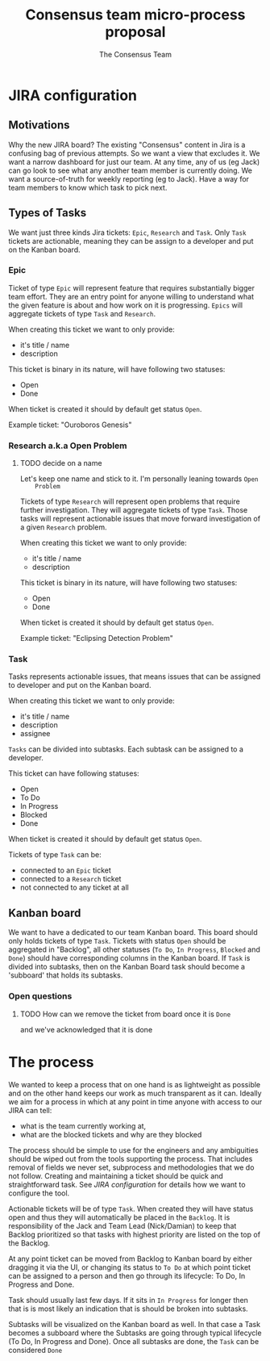 #+TITLE: Consensus team micro-process proposal
#+AUTHOR: The Consensus Team

* JIRA configuration
** Motivations
   Why the new JIRA board? The existing "Consensus" content in Jira is a
   confusing bag of previous attempts. So we want a view that excludes it. We
   want a narrow dashboard for just our team. At any time, any of us (eg Jack)
   can go look to see what any another team member is currently doing. We want a
   source-of-truth for weekly reporting (eg to Jack). Have a way for team
   members to know which task to pick next.

** Types of Tasks

 We want just three kinds Jira tickets: ~Epic~, ~Research~ and ~Task~. Only
 ~Task~ tickets are actionable, meaning they can be assign to a developer and
 put on the Kanban board.

*** Epic
    #
    Ticket of type ~Epic~ will represent feature that requires substantially
    bigger team effort.  They are an entry point for anyone willing to
    understand what the given feature is about and how work on it is
    progressing.  ~Epics~ will aggregate tickets of type ~Task~ and ~Research~.

    When creating this ticket we want to only provide:
    + it's title / name
    + description

    This ticket is binary in its nature, will have following two statuses:
    + Open
    + Done
    When ticket is created it should by default get status ~Open~.

    Example ticket: "Ouroboros Genesis"

*** Research a.k.a Open Problem
**** TODO decide on a name
    Let's keep one name and stick to it. I'm personally leaning towards ~Open
    Problem~

    Tickets of type ~Research~ will represent open problems that require further
    investigation.  They will aggregate tickets of type ~Task~. Those tasks will
    represent actionable issues that move forward investigation of a given
    ~Research~ problem.

    When creating this ticket we want to only provide:
    + it's title / name
    + description

    This ticket is binary in its nature, will have following two statuses:
    + Open
    + Done
    When ticket is created it should by default get status ~Open~.

    Example ticket: "Eclipsing Detection Problem"

*** Task
    Tasks represents actionable issues, that means issues that can be assigned
    to developer and put on the Kanban board.

    When creating this ticket we want to only provide:
    + it's title / name
    + description
    + assignee

    ~Tasks~ can be divided into subtasks. Each subtask can be assigned to a
    developer.

    This ticket can have following statuses:
    + Open
    + To Do
    + In Progress
    + Blocked
    + Done
    When ticket is created it should by default get status ~Open~.

    Tickets of type ~Task~ can be:
    + connected to an ~Epic~ ticket
    + connected to a ~Research~ ticket
    + not connected to any ticket at all

** Kanban board
 We want to have a dedicated to our team Kanban board. This board should only
 holds tickets of type ~Task~.  Tickets with status ~Open~ should be aggregated
 in "Backlog", all other statuses (~To Do~, ~In Progress~, ~Blocked~ and ~Done~)
 should have corresponding columns in the Kanban board.  If ~Task~ is divided
 into subtasks, then on the Kanban Board task should become a 'subboard' that
 holds its subtasks.

*** Open questions
**** TODO How can we remove the ticket from board once it is ~Done~
     and we've acknowledged that it is done

* The process
 We wanted to keep a process that on one hand is as lightweight as possible and
 on the other hand keeps our work as much transparent as it can.  Ideally we aim
 for a process in which at any point in time anyone with access to our JIRA can
 tell:
 + what is the team currently working at,
 + what are the blocked tickets and why are they blocked

 The process should be simple to use for the engineers and any ambiguities
 should be wiped out from the tools supporting the process. That includes
 removal of fields we never set, subprocess and methodologies that we do not
 follow.  Creating and maintaining a ticket should be quick and straightforward
 task.  See [[JIRA configuration]] for details how we want to configure the tool.

 Actionable tickets will be of type ~Task~. When created they will have status
 open and thus they will automatically be placed in the ~Backlog~.  It is
 responsibility of the Jack and Team Lead (Nick/Damian) to keep that Backlog
 prioritized so that tasks with highest priority are listed on the top of the
 Backlog.

 At any point ticket can be moved from Backlog to Kanban board by either
 dragging it via the UI, or changing its status to ~To Do~ at which point ticket
 can be assigned to a person and then go through its lifecycle: To Do, In
 Progress and Done.

 Task should usually last few days. If it sits in ~In Progress~ for longer then
 that is is most likely an indication that is should be broken into subtasks.

 Subtasks will be visualized on the Kanban board as well. In that case a Task
 becomes a subboard where the Subtasks are going through typical lifecycle (To
 Do, In Progress and Done). Once all subtasks are done, the ~Task~ can be
 considered ~Done~

